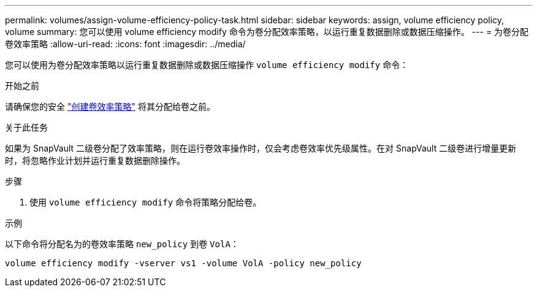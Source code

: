 ---
permalink: volumes/assign-volume-efficiency-policy-task.html 
sidebar: sidebar 
keywords: assign, volume efficiency policy, volume 
summary: 您可以使用 volume efficiency modify 命令为卷分配效率策略，以运行重复数据删除或数据压缩操作。 
---
= 为卷分配卷效率策略
:allow-uri-read: 
:icons: font
:imagesdir: ../media/


[role="lead"]
您可以使用为卷分配效率策略以运行重复数据删除或数据压缩操作 `volume efficiency modify` 命令：

.开始之前
请确保您的安全 link:create-efficiency-policy-task.html["创建卷效率策略"] 将其分配给卷之前。

.关于此任务
如果为 SnapVault 二级卷分配了效率策略，则在运行卷效率操作时，仅会考虑卷效率优先级属性。在对 SnapVault 二级卷进行增量更新时，将忽略作业计划并运行重复数据删除操作。

.步骤
. 使用 `volume efficiency modify` 命令将策略分配给卷。


.示例
以下命令将分配名为的卷效率策略 `new_policy` 到卷 `VolA`：

`volume efficiency modify -vserver vs1 -volume VolA -policy new_policy`
